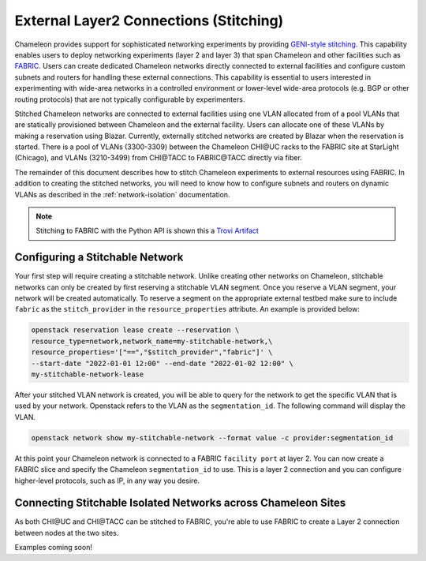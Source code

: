 .. _stitching:

External Layer2 Connections (Stitching)
=======================================


Chameleon provides support for sophisticated networking experiments by providing `GENI-style stitching <http://groups.geni.net/geni/wiki/GeniNetworkStitchingSites>`_. This capability enables users to deploy networking experiments (layer 2 and layer 3) that span Chameleon and other facilities such as `FABRIC <https://fabric-testbed.net/>`_.  Users can create dedicated Chameleon networks directly connected to external facilities and configure custom subnets and routers for handling these external connections. This capability is essential to users interested in experimenting with wide-area networks in a controlled environment or lower-level wide-area protocols (e.g.  BGP or other routing protocols) that are not typically configurable by experimenters.

Stitched Chameleon networks are connected to external facilities using one VLAN allocated from of a pool VLANs that are statically provisioned between Chameleon and the external facility. Users can allocate one of these VLANs by making a reservation using Blazar. Currently, externally stitched networks are created by Blazar when the reservation is started. There is a pool of VLANs (3300-3309) between the Chameleon CHI\@UC racks to the FABRIC site at StarLight (Chicago), and VLANs (3210-3499) from CHI\@TACC to FABRIC\@TACC directly via fiber.

The remainder of this document describes how to stitch Chameleon experiments to external resources using FABRIC. In addition to creating the stitched networks, you will need to know how to configure subnets and routers on dynamic VLANs as described in the :ref:`network-isolation` documentation.

.. note::

    Stitching to FABRIC with the Python API is shown this a `Trovi Artifact <https://www.chameleoncloud.org/experiment/share/9284120f-3436-41f3-9e82-238e0628ec6c>`_


.. _network-stitchable-create:

Configuring a Stitchable Network
________________________________

Your first step will require creating a stitchable network. Unlike creating
other networks on Chameleon, stitchable networks can only be created by first
reserving a stitchable VLAN segment. Once you reserve a VLAN segment, your network
will be created automatically. To reserve a segment on the appropriate
external testbed make sure to include ``fabric`` as the ``stitch_provider``
in the ``resource_properties`` attribute. An example is provided below:

.. code-block:: bash

   openstack reservation lease create --reservation \
   resource_type=network,network_name=my-stitchable-network,\
   resource_properties='["==","$stitch_provider","fabric"]' \
   --start-date "2022-01-01 12:00" --end-date "2022-01-02 12:00" \
   my-stitchable-network-lease

After your stitched VLAN network is created, you will be able to query for the network to get the specific VLAN
that is used by your network.  Openstack refers to the VLAN as the ``segmentation_id``.  The following command
will display the VLAN.

.. code-block:: bash

    openstack network show my-stitchable-network --format value -c provider:segmentation_id

At this point your Chameleon network is connected to a FABRIC ``facility port`` at layer 2.  You can now create a
FABRIC slice and specify the Chameleon ``segmentation_id`` to use.  This is a layer 2 connection and you can configure
higher-level protocols, such as IP, in any way you desire.


Connecting Stitchable Isolated Networks across Chameleon Sites
______________________________________________________________

As both CHI\@UC and CHI\@TACC can be stitched to FABRIC, you're able to use FABRIC to create a Layer 2 connection between nodes at the two sites.

Examples coming soon!
